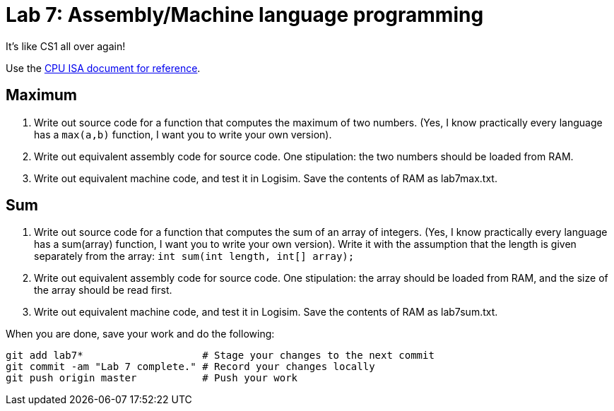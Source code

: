 = Lab 7: Assembly/Machine language programming

It's like CS1 all over again!

Use the https://github.com/lawrancej/COMP278-2014/blob/master/circuits/cpu-16bit-isa.txt[CPU ISA document for reference].

== Maximum

1. Write out source code for a function that computes the maximum of two numbers.
(Yes, I know practically every language has a `max(a,b)` function, I want you to write your own version).
2. Write out equivalent assembly code for source code. One stipulation: the two numbers should be loaded from RAM.
3. Write out equivalent machine code, and test it in Logisim. Save the contents of RAM as lab7max.txt.

== Sum

1. Write out source code for a function that computes the sum of an array of integers. 
(Yes, I know practically every language has a sum(array) function, I want you to write your own version).
Write it with the assumption that the length is given separately from the array: `int sum(int length, int[] array);`
2. Write out equivalent assembly code for source code. One stipulation: the array should be loaded from RAM, and the size of the array should be read first.
3. Write out equivalent machine code, and test it in Logisim. Save the contents of RAM as lab7sum.txt.

When you are done, save your work and do the following:

----
git add lab7*                    # Stage your changes to the next commit
git commit -am "Lab 7 complete." # Record your changes locally
git push origin master           # Push your work
----
